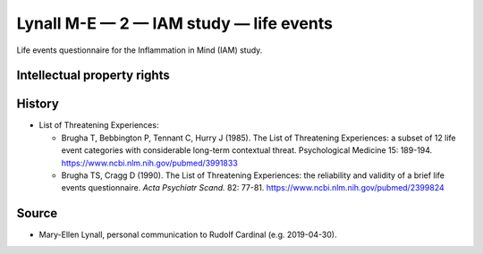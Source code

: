 ..  docs/source/tasks/lynall_2_iam_life.rst

..  Copyright (C) 2012-2019 Rudolf Cardinal (rudolf@pobox.com).
    .
    This file is part of CamCOPS.
    .
    CamCOPS is free software: you can redistribute it and/or modify
    it under the terms of the GNU General Public License as published by
    the Free Software Foundation, either version 3 of the License, or
    (at your option) any later version.
    .
    CamCOPS is distributed in the hope that it will be useful,
    but WITHOUT ANY WARRANTY; without even the implied warranty of
    MERCHANTABILITY or FITNESS FOR A PARTICULAR PURPOSE. See the
    GNU General Public License for more details.
    .
    You should have received a copy of the GNU General Public License
    along with CamCOPS. If not, see <http://www.gnu.org/licenses/>.

.. _lynall_2_iam_life:

Lynall M-E — 2 — IAM study — life events
----------------------------------------

Life events questionnaire for the Inflammation in Mind (IAM) study.


Intellectual property rights
~~~~~~~~~~~~~~~~~~~~~~~~~~~~

.. todo:: ESTABLISH IP DETAILS (lynall_2)


History
~~~~~~~

- List of Threatening Experiences:

  - Brugha T, Bebbington P, Tennant C, Hurry J (1985).
    The List of Threatening Experiences: a subset of 12 life event categories
    with considerable long-term contextual threat.
    Psychological Medicine 15: 189-194.
    https://www.ncbi.nlm.nih.gov/pubmed/3991833

  - Brugha TS, Cragg D (1990).
    The List of Threatening Experiences: the reliability and validity of a
    brief life events questionnaire.
    *Acta Psychiatr Scand.* 82: 77-81.
    https://www.ncbi.nlm.nih.gov/pubmed/2399824

.. todo:: ESTABLISH HISTORY DETAILS (lynall_2)


Source
~~~~~~

- Mary-Ellen Lynall, personal communication to Rudolf Cardinal (e.g.
  2019-04-30).
